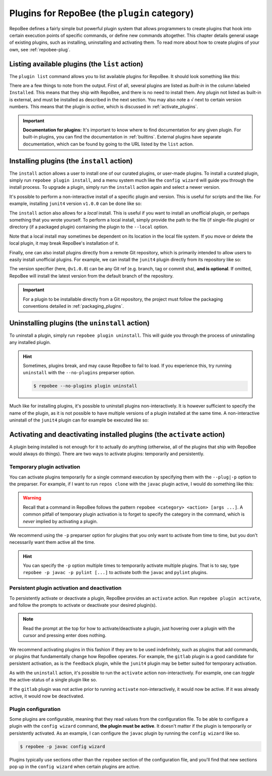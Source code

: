 .. _plugins:

Plugins for RepoBee (the ``plugin`` category)
*********************************************

RepoBee defines a fairly simple but powerful plugin system that allows
programmers to create plugins that hook into certain execution points of
specific commands, or define new commands altogether. This chapter details
general usage of existing plugins, such as installing, uninstalling and
activating them. To read more about how to create plugins of your own, see
:ref:`repobee-plug`.

.. _list of plugins:


Listing available plugins (the ``list`` action)
===============================================

The ``plugin list`` command allows you to list available plugins for RepoBee.
It should look something like this:


.. code-block:: bash
	:caption: Sample output from the ``plugin list`` command

	$ repobee plugin list
	╒═══════════╤══════════════════════════════════════════╤═══════════════════════════════════════════════════════╤══════════╤════════════════╕
	│ Name      │ Description                              │ URL                                                   │ Latest   │ Installed      │
	│           │                                          │                                                       │          │ (√ = active)   │
	╞═══════════╪══════════════════════════════════════════╪═══════════════════════════════════════════════════════╪══════════╪════════════════╡
	│ junit4    │ Plugin for RepoBee that runs JUnit4 on   │ https://github.com/repobee/repobee-junit4             │ v1.0.0   │ v1.0.0         │
	│           │ cloned repos                             │                                                       │          │                │
	├───────────┼──────────────────────────────────────────┼───────────────────────────────────────────────────────┼──────────┼────────────────┤
	│ feedback  │ A RepoBee plugin for opening feedback    │ https://github.com/repobee/repobee-feedback           │ v0.6.2   │ v0.6.2 √       │
	│           │ issues in on student issue trackers      │                                                       │          │                │
	├───────────┼──────────────────────────────────────────┼───────────────────────────────────────────────────────┼──────────┼────────────────┤
	│ sanitizer │ A plugin for sanitizing master           │ https://github.com/repobee/repobee-sanitizer          │ v0.1.0   │ -              │
	│           │ repositories before distribution to      │                                                       │          │                │
	│           │ students                                 │                                                       │          │                │
	├───────────┼──────────────────────────────────────────┼───────────────────────────────────────────────────────┼──────────┼────────────────┤
	│ csvgrades │ A plugin for RepoBee that parses the     │ https://github.com/repobee/repobee-csvgrades          │ v0.2.0   │ -              │
	│           │ JSON file produced by list-issues to     │                                                       │          │                │
	│           │ report grades into a CSV file            │                                                       │          │                │
	├───────────┼──────────────────────────────────────────┼───────────────────────────────────────────────────────┼──────────┼────────────────┤
	│ gitlab    │ Makes RepoBee compatible with GitLab     │ https://repobee.readthedocs.io/en/stable/plugins.html │ N/A      │ built-in       │
	├───────────┼──────────────────────────────────────────┼───────────────────────────────────────────────────────┼──────────┼────────────────┤
	│ javac     │ Runs javac on student repos after        │ https://repobee.readthedocs.io/en/stable/plugins.html │ N/A      │ built-in       │
	│           │ cloning                                  │                                                       │          │                │
	├───────────┼──────────────────────────────────────────┼───────────────────────────────────────────────────────┼──────────┼────────────────┤
	│ pairwise  │ Makes peer review allocation pairwise    │ https://repobee.readthedocs.io/en/stable/plugins.html │ N/A      │ built-in       │
	│           │ (if student A reviews student B, then    │                                                       │          │                │
	│           │ student B reviews student A)             │                                                       │          │                │
	├───────────┼──────────────────────────────────────────┼───────────────────────────────────────────────────────┼──────────┼────────────────┤
	│ pylint    │ Runs pylint on student repos after       │ https://repobee.readthedocs.io/en/stable/plugins.html │ N/A      │ built-in       │
	│           │ cloning                                  │                                                       │          │                │
	├───────────┼──────────────────────────────────────────┼───────────────────────────────────────────────────────┼──────────┼────────────────┤
	│ query     │ An experimental query command for        │ https://repobee.readthedocs.io/en/stable/plugins.html │ N/A      │ built-in       │
	│           │ querying the hooks results file (NOTE:   │                                                       │          │                │
	│           │ This plugin is not stable)               │                                                       │          │                │
	├───────────┼──────────────────────────────────────────┼───────────────────────────────────────────────────────┼──────────┼────────────────┤
	│ tamanager │ Manager plugin for adding and removing   │ https://repobee.readthedocs.io/en/stable/plugins.html │ N/A      │ built-in √     │
	│           │ teachers/teaching assistants from the    │                                                       │          │                │
	│           │ taget organization. Teachers are granted │                                                       │          │                │
	│           │ read access to all repositories in the   │                                                       │          │                │
	│           │ organization. This plugin should not be  │                                                       │          │                │
	│           │ used with GitLab due to performance      │                                                       │          │                │
	│           │ issues. (NOTE: This plugin is not stable │                                                       │          │                │
	│           │ yet and may change without notice)       │                                                       │          │                │
	╘═══════════╧══════════════════════════════════════════╧═══════════════════════════════════════════════════════╧══════════╧════════════════╛

There are a few things to note from the output. First of all, several plugins
are listed as *built-in* in the column labeled ``Installed``. This means that
they ship with RepoBee, and there is no need to install them. Any plugin not
listed as built-in is external, and must be installed as described in the next
section. You may also note a ``√`` next to certain version numbers. This means
that the plugin is *active*, which is discussed in :ref:`activate_plugins`.

.. important::

    **Documentation for plugins:** It's important to know where to find
    documentation for any given plugin. For built-in plugins, you can find the
    documentation in :ref:`builtins`. External plugins have separate
    documentation, which can be found by going to the URL listed by the
    ``list`` action.

.. _configure_plugs:

Installing plugins (the ``install`` action)
===========================================

The ``install`` action allows a user to install one of our curated plugins, or
user-made plugins. To install a curated plugin, simply run ``repobee plugin
install``, and a menu system much like the ``config wizard`` will guide you
through the install process. To upgrade a plugin, simply run the ``install``
action again and select a newer version.

It's possible to perform a non-interactive install of a specific plugin and
version. This is useful for scripts and the like. For example, installing
``junit4`` version ``v1.0.0`` can be done like so:

.. code-block:: bash
    :caption: Non-interactive install of a plugin

    $ repobee plugin install --plugin-spec junit4@v1.0.0

The ``install`` action also allows for a *local* install. This is useful if you
want to install an unofficial plugin, or perhaps something that you wrote
yourself. To perform a local install, simply provide the path to the file (if
single-file plugin) or directory (if a packaged plugin) containing the plugin
to the ``--local`` option.

.. code-block:: bash
    :caption: Example of a local plugin install

    $ repobee plugin install --local path/to/plugin

Note that a local install may sometimes be dependent on its location in the
local file system. If you move or delete the local plugin, it may break
RepoBee's installation of it.

Finally, one can also install plugins directly from a remote Git repository,
which is primarily intended to allow users to easily install unofficial plugins.
For example, we can install the ``junit4`` plugin directly from its repository
like so:

.. code-block:: bash
    :caption: Example of install of plugin from Git repository

    $ repobee plugin install --git-url https://github.com/repobee/repobee-junit4@v1.0.0

The version specifier (here, ``@v1.0.0``) can be any Git ref (e.g. branch, tag
or commit sha), **and is optional**. If omitted, RepoBee will install the latest
version from the default branch of the repository.

.. important::

    For a plugin to be installable directly from a Git repository, the project
    must follow the packaging conventions detailed in :ref:`packaging_plugins`.

Uninstalling plugins (the ``uninstall`` action)
===============================================

To uninstall a plugin, simply run ``repobee plugin uninstall``. This will guide
you through the process of uninstalling any installed plugin.

.. hint::

    Sometimes, plugins break, and may cause RepoBee to fail to load. If you
    experience this, try running ``uninstall`` with the ``--no-plugins``
    preparser option.

    .. code-block:: bash

        $ repobee --no-plugins plugin uninstall

Much like for installing plugins, it's possible to uninstall plugins
non-interactively. It is however sufficient to specify the name of the plugin,
as it is not possible to have multiple versions of a plugin installed at the
same time. A non-interactive uninstall of the ``junit4`` plugin can for example
be executed like so:

.. code-block::
    :caption: Non-interactive uninstall of a plugin

    $ repobee plugin uninstall --plugin-name junit4

.. _activate_plugins:

Activating and deactivating installed plugins (the ``activate`` action)
=======================================================================

A plugin being installed is not enough for it to actually do anything
(otherwise, all of the plugins that ship with RepoBee would always do things).
There are two ways to activate plugins: temporarily and persistently.

Temporary plugin activation
---------------------------

You can activate plugins temporarily for a single command execution by
specifying them with the ``--plug|-p`` option to the preparser. For example, if
I want to run ``repos clone`` with the ``javac`` plugin active, I would do
something like this:

.. code-block:: bash
    :caption: Temporary activation of a plugin

    $ repobee -p javac repos clone [...]

.. warning::

    Recall that a command in RepoBee follows the pattern ``repobee <category>
    <action> [args ...]``. A common pitfall of temporary plugin activation is to
    forget to specify the category in the command, which is *never* implied by
    activating a plugin.

    .. code-block::
        :caption: Example of incorrect and correct invocation of ``repos clone``

        # this is incorrect, as the `repos` category is missing
        $ repobee -p javac clone [...]
        # this is correct
        $ repobee -p javac repos clone [...]

We recommend using the ``-p`` preparser option for plugins that you only want to
activate from time to time, but you don't necessarily want them active all the
time.

.. hint::

    You can specify the ``-p`` option multiple times to temporarily activate
    multiple plugins. That is to say, type ``repobee -p javac -p pylint [...]``
    to activate both the ``javac`` and ``pylint`` plugins.

Persistent plugin activation and deactivation
---------------------------------------------

To persistently activate or deactivate a plugin, RepoBee provides an
``activate`` action. Run ``repobee plugin activate``, and follow the prompts to
activate or deactivate your desired plugin(s).

.. note::

    Read the prompt at the top for how to activate/deactivate a plugin, just
    hovering over a plugin with the cursor and pressing enter does nothing.

We recommend activating plugins in this fashion if they are to be used
indefinitely, such as plugins that add commands, or plugins that fundamentally
change how RepoBee operates. For example, the ``gitlab`` plugin is a good
candidate for persistent activation, as is the ``feedback`` plugin, while the
``junit4`` plugin may be better suited for temporary activation.

As with the ``uninstall`` action, it's possible to run the ``activate`` action
non-interactively. For example, one can *toggle* the active-status of a single
plugin like so.

.. code-block:: bash
    :caption: Non-interactive toggling of the active-status of a single plugin

    $ repobee plugin activate --plugin-name gitlab

If the ``gitlab`` plugin was not active prior to running ``activate``
non-interactively, it would now be active. If it was already active, it would
now be deactivated.

Plugin configuration
--------------------

Some plugins are configurable, meaning that they read values from the
configuration file. To be able to configure a plugin with the ``config wizard``
command, **the plugin must be active**. It doesn't matter if the plugin is
temporarily or persistently activated. As an example, I can configure the
``javac`` plugin by running the ``config wizard`` like so.

.. code-block:: bash

    $ repobee -p javac config wizard

Plugins typically use sections other than the ``repobee`` section of the
configuration file, and you'll find that new sections pop up in the ``config
wizard`` when certain plugins are active.
